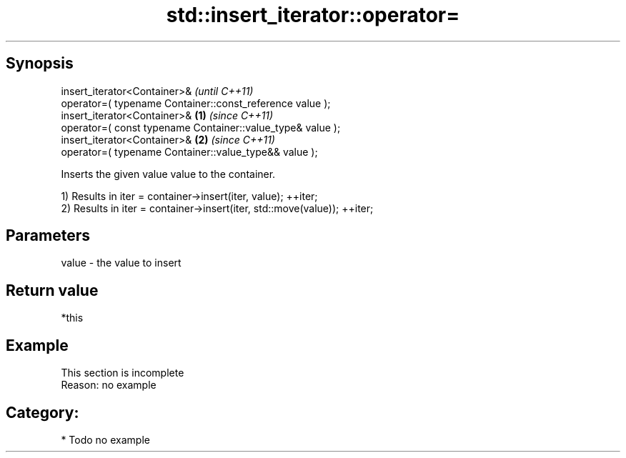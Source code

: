 .TH std::insert_iterator::operator= 3 "Sep  4 2015" "2.0 | http://cppreference.com" "C++ Standard Libary"
.SH Synopsis
   insert_iterator<Container>&                                       \fI(until C++11)\fP
   operator=( typename Container::const_reference value );
   insert_iterator<Container>&                               \fB(1)\fP     \fI(since C++11)\fP
   operator=( const typename Container::value_type& value );
   insert_iterator<Container>&                                   \fB(2)\fP \fI(since C++11)\fP
   operator=( typename Container::value_type&& value );

   Inserts the given value value to the container.

   1) Results in iter = container->insert(iter, value); ++iter;
   2) Results in iter = container->insert(iter, std::move(value)); ++iter;

.SH Parameters

   value - the value to insert

.SH Return value

   *this

.SH Example

    This section is incomplete
    Reason: no example

.SH Category:

     * Todo no example
